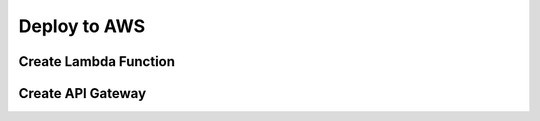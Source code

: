 .. _deploy_to_aws:

#############
Deploy to AWS
#############

**********************
Create Lambda Function
**********************

******************
Create API Gateway
******************
